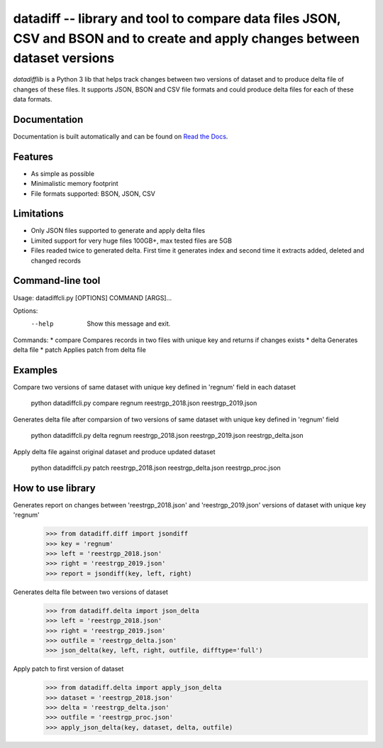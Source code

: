 ====================================================
datadiff -- library and tool to compare data files JSON, CSV and BSON and to create and apply changes between dataset versions
====================================================

.. image:: https://img.shields.io/travis/datacoon/datadifflib/master.svg?style=flat-square
    :target: https://travis-ci.org/ivbeg/qddate
    :alt: travis build status

.. image:: https://img.shields.io/pypi/v/datadifflib.svg?style=flat-square
    :target: https://pypi.python.org/pypi/datadifflib
    :alt: pypi version

.. image:: https://readthedocs.org/projects/datadifflib/badge/?version=latest
    :target: http://datadifflib.readthedocs.org/en/latest/?badge=latest
    :alt: Documentation Status



`datadifflib` is a Python 3 lib that helps track changes between two versions of dataset and to produce delta file of changes of these files.
It supports JSON, BSON and CSV file formats and could produce delta files for each of these data formats.



Documentation
=============

Documentation is built automatically and can be found on
`Read the Docs <https://datadifflib.readthedocs.org/en/latest/>`_.


Features
========

* As simple as possible
* Minimalistic memory footprint
* File formats supported: BSON, JSON, CSV


Limitations
========

* Only JSON files supported to generate and apply delta files
* Limited support for very huge files 100GB+, max tested files are 5GB
* Files readed twice to generated delta. First time it generates index and second time it extracts added, deleted and changed records




Command-line tool
=================
Usage: datadiffcli.py [OPTIONS] COMMAND [ARGS]...

Options:
  --help  Show this message and exit.

Commands:
* compare   Compares records in two files with unique key and returns if changes exists
* delta     Generates delta file
* patch     Applies patch from delta file

Examples
========

Compare two versions of same dataset with unique key defined in 'regnum' field in each dataset

    python datadiffcli.py compare regnum reestrgp_2018.json reestrgp_2019.json  
    
Generates delta file after comparsion of two versions of same dataset with unique key defined in 'regnum' field
                                                                                          
    python datadiffcli.py delta regnum reestrgp_2018.json reestrgp_2019.json reestrgp_delta.json 

Apply delta file against original dataset and produce updated dataset

    python datadiffcli.py patch reestrgp_2018.json reestrgp_delta.json reestrgp_proc.json 


How to use library
==================

Generates report on changes between 'reestrgp_2018.json' and 'reestrgp_2019.json' versions of dataset with unique key 'regnum'
    >>> from datadiff.diff import jsondiff
    >>> key = 'regnum'
    >>> left = 'reestrgp_2018.json'
    >>> right = 'reestrgp_2019.json'
    >>> report = jsondiff(key, left, right)


Generates delta file between two versions of dataset	
    >>> from datadiff.delta import json_delta
    >>> left = 'reestrgp_2018.json'
    >>> right = 'reestrgp_2019.json'
    >>> outfile = 'reestrgp_delta.json'
    >>> json_delta(key, left, right, outfile, difftype='full')


Apply patch to first version of dataset	
    >>> from datadiff.delta import apply_json_delta
    >>> dataset = 'reestrgp_2018.json'
    >>> delta = 'reestrgp_delta.json'
    >>> outfile = 'reestrgp_proc.json'
    >>> apply_json_delta(key, dataset, delta, outfile)

                                                                                                                         
